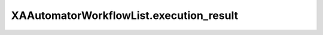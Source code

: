 XAAutomatorWorkflowList.execution_result
========================================

.. automethod:: PyXA.apps.Automator.XAAutomatorWorkflowList.execution_result
